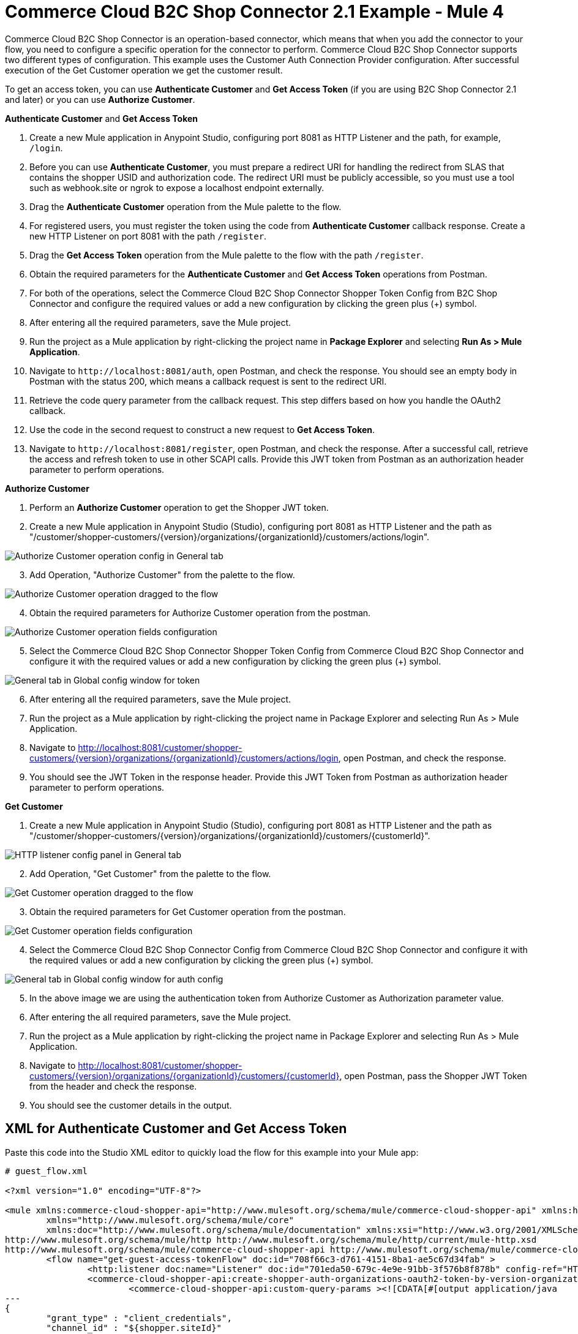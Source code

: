 = Commerce Cloud B2C Shop Connector 2.1 Example - Mule 4

Commerce Cloud B2C Shop Connector is an operation-based connector, which means that when you add the connector to your flow, you need to configure a specific operation for the connector to perform.
Commerce Cloud B2C Shop Connector supports two different types of configuration.
This example uses the Customer Auth Connection Provider configuration.
After successful execution of the Get Customer operation we get the customer result.

To get an access token, you can use *Authenticate Customer* and *Get Access Token* (if you are using B2C Shop Connector 2.1 and later) or you can use *Authorize Customer*.

*Authenticate Customer* and *Get Access Token*

[start = 1]
. Create a new Mule application in Anypoint Studio, configuring port 8081 as HTTP Listener and the path, for example, `/login`. 
. Before you can use *Authenticate Customer*, you must prepare a redirect URI for handling the redirect from SLAS that contains the shopper USID and authorization code. The redirect URI must be publicly accessible, so you must use a tool such as webhook.site or ngrok to expose a localhost endpoint externally.
. Drag the *Authenticate Customer* operation from the Mule palette to the flow.
. For registered users, you must register the token using the code from *Authenticate Customer* callback response. Create a new HTTP Listener on port 8081 with the path `/register`.
. Drag the *Get Access Token* operation from the Mule palette to the flow with the path `/register`.
. Obtain the required parameters for the *Authenticate Customer* and *Get Access Token* operations from Postman.
. For both of the operations, select the Commerce Cloud B2C Shop Connector Shopper Token Config from B2C Shop Connector and configure the required values or add a new configuration by clicking the green plus (+) symbol.
. After entering all the required parameters, save the Mule project.
. Run the project as a Mule application by right-clicking the project name in *Package Explorer* and selecting *Run As > Mule Application*.
. Navigate to `\http://localhost:8081/auth`, open Postman, and check the response. You should see an empty body in Postman with the status 200, which means a callback request is sent to the redirect URI.
. Retrieve the code query parameter from the callback request. This step differs based on how you handle the OAuth2 callback.
. Use the code in the second request to construct a new request to *Get Access Token*.
. Navigate to `\http://localhost:8081/register`, open Postman, and check the response. After a successful call, retrieve the access and refresh token to use in other SCAPI calls. 	Provide this JWT token from Postman as an authorization header parameter to perform operations.

*Authorize Customer*

[start = 1]
. Perform an *Authorize Customer* operation to get the Shopper JWT token.

[start = 2]
. Create a new Mule application in Anypoint Studio (Studio), configuring port 8081 as HTTP Listener and the path as "/customer/shopper-customers/{version}/organizations/{organizationId}/customers/actions/login".

image::shop-connector-authorize-customer-http-listener-config.jpg["Authorize Customer operation config in General tab"]

[start = 3]
. Add Operation, "Authorize Customer" from the palette to the flow.

image::shop-connector-authorize-customer.png["Authorize Customer operation dragged to the flow"]

[start = 4]
. Obtain the required parameters for Authorize Customer operation from the postman.

image::shop-connector-authorize-customer-body.jpg["Authorize Customer operation fields configuration"]

[start = 5]
. Select the Commerce Cloud B2C Shop Connector Shopper Token Config from Commerce Cloud B2C Shop Connector and configure it with the required values or add a new configuration by clicking the green plus (+) symbol.

image::shop-connector-shopper-token-config.jpg["General tab in Global config window for token"]

[start = 6]
. After entering all the required parameters, save the Mule project.

. Run the project as a Mule application by right-clicking the project name in Package Explorer and selecting Run As > Mule Application.

. Navigate to http://localhost:8081/customer/shopper-customers/{version}/organizations/{organizationId}/customers/actions/login, open Postman, and check the response.

. You should see the JWT Token in the response header.
Provide this JWT Token from Postman as authorization header parameter to perform operations.

*Get Customer*

[start = 1]
. Create a new Mule application in Anypoint Studio (Studio), configuring port 8081 as HTTP Listener and the path as "/customer/shopper-customers/{version}/organizations/{organizationId}/customers/{customerId}".

image::shop-connector-http-listener-config.jpg["HTTP listener config panel in General tab"]

[start = 2]
. Add Operation, "Get Customer" from the palette to the flow.

image::shop-connector-get-customer-flow.png["Get Customer operation dragged to the flow"]

[start = 3]
. Obtain the required parameters for Get Customer operation from the postman.

image::shop-connector-get-customer-body.jpg["Get Customer operation fields configuration"]

[start = 4]
. Select the Commerce Cloud B2C Shop Connector Config from Commerce Cloud B2C Shop Connector and configure it with the required values or add a new configuration by clicking the green plus (+) symbol.

image::shop-connector-customer-auth-config.jpg["General tab in Global config window for auth config"]

[start = 5]
. In the above image we are using the authentication token from Authorize Customer as Authorization parameter value.

[start = 6]
. After entering the all required parameters, save the Mule project.

. Run the project as a Mule application by right-clicking the project name in Package Explorer and selecting Run As > Mule Application.

. Navigate to http://localhost:8081/customer/shopper-customers/{version}/organizations/{organizationId}/customers/{customerId}, open Postman, pass the Shopper JWT Token from the header and check the response.

. You should see the customer details in the output.

== XML for Authenticate Customer and Get Access Token

Paste this code into the Studio XML editor to quickly load the flow for this example into your Mule app:

[source,xml,linenums]
----
# guest_flow.xml

<?xml version="1.0" encoding="UTF-8"?>

<mule xmlns:commerce-cloud-shopper-api="http://www.mulesoft.org/schema/mule/commerce-cloud-shopper-api" xmlns:http="http://www.mulesoft.org/schema/mule/http"
	xmlns="http://www.mulesoft.org/schema/mule/core"
	xmlns:doc="http://www.mulesoft.org/schema/mule/documentation" xmlns:xsi="http://www.w3.org/2001/XMLSchema-instance" xsi:schemaLocation="http://www.mulesoft.org/schema/mule/core http://www.mulesoft.org/schema/mule/core/current/mule.xsd
http://www.mulesoft.org/schema/mule/http http://www.mulesoft.org/schema/mule/http/current/mule-http.xsd
http://www.mulesoft.org/schema/mule/commerce-cloud-shopper-api http://www.mulesoft.org/schema/mule/commerce-cloud-shopper-api/current/mule-commerce-cloud-shopper-api.xsd">
	<flow name="get-guest-access-tokenFlow" doc:id="708f66c3-d761-4151-8ba1-ae5c67d34fab" >
		<http:listener doc:name="Listener" doc:id="701eda50-679c-4e9e-91bb-3f576b8f878b" config-ref="HTTP_Listener_config" path="/login" />
		<commerce-cloud-shopper-api:create-shopper-auth-organizations-oauth2-token-by-version-organization-id doc:name="Get Access Token" doc:id="9e26b4e3-57d9-4428-bbb6-f8c66855ea1c" config-ref="Commerce_Cloud_B2C_Shop_Connector_Shopper_token_config" version="${shopper.version}" organizationId="${shopper.orgId}" authorization="${shopper.clientAuthHeader}" >
			<commerce-cloud-shopper-api:custom-query-params ><![CDATA[#[output application/java
---
{
	"grant_type" : "client_credentials",
	"channel_id" : "${shopper.siteId}"
}]]]></commerce-cloud-shopper-api:custom-query-params>
			<commerce-cloud-shopper-api:custom-headers ><![CDATA[#[output application/java
---
{
	"Content-Type" : "application/x-www-form-urlencoded"
}]]]></commerce-cloud-shopper-api:custom-headers>
		</commerce-cloud-shopper-api:create-shopper-auth-organizations-oauth2-token-by-version-organization-id>
	</flow>
</mule>
----

[source,xml,linenums]
----
# registered_flow.xml

<?xml version="1.0" encoding="UTF-8"?>

<mule xmlns:commerce-cloud-shopper-api="http://www.mulesoft.org/schema/mule/commerce-cloud-shopper-api" xmlns:http="http://www.mulesoft.org/schema/mule/http"
	xmlns="http://www.mulesoft.org/schema/mule/core"
	xmlns:doc="http://www.mulesoft.org/schema/mule/documentation" xmlns:xsi="http://www.w3.org/2001/XMLSchema-instance" xsi:schemaLocation="http://www.mulesoft.org/schema/mule/core http://www.mulesoft.org/schema/mule/core/current/mule.xsd
http://www.mulesoft.org/schema/mule/http http://www.mulesoft.org/schema/mule/http/current/mule-http.xsd
http://www.mulesoft.org/schema/mule/commerce-cloud-shopper-api http://www.mulesoft.org/schema/mule/commerce-cloud-shopper-api/current/mule-commerce-cloud-shopper-api.xsd">
	<flow name="login" doc:id="f7f75d0e-fb56-4d42-b329-8e04b9cff3fa" >
		<http:listener doc:name="Listener" doc:id="5ecd86a9-800e-4773-966d-55333d7ae026" config-ref="HTTP_Listener_config" path="/login" responseStreamingMode="ALWAYS" />
		<commerce-cloud-shopper-api:create-shopper-auth-organizations-oauth2-login-by-version-organization-id doc:name="Authenticate Customer" doc:id="cf3ff6ff-b2ae-48e7-b5f6-e6b8de6476df" config-ref="Commerce_Cloud_B2C_Shop_Connector_Shopper_token_config" version="${shopper.version}" organizationId="${shopper.orgId}" authorization="#[attributes.headers.Authorization]" streamingType="ALWAYS" />
	</flow>
	<flow name="register-user-access-token-flow" doc:id="021f4f75-3916-4399-a346-b7a1a6da0881" >
		<http:listener doc:name="Listener" doc:id="642be5c6-bbed-4ab8-8deb-2f0c96ce8784" config-ref="HTTP_Listener_config" path="/register" />
		<commerce-cloud-shopper-api:create-shopper-auth-organizations-oauth2-token-by-version-organization-id doc:name="Get Access Token" doc:id="36aaa585-793e-4437-9653-ddf84f3c558d" config-ref="Commerce_Cloud_B2C_Shop_Connector_Shopper_token_config" version="${shopper.version}" organizationId="${shopper.orgId}" >
			<commerce-cloud-shopper-api:custom-headers ><![CDATA[#[output application/java
---
{
	"Content-Type" : "application/x-www-form-urlencoded"
}]]]></commerce-cloud-shopper-api:custom-headers>
		</commerce-cloud-shopper-api:create-shopper-auth-organizations-oauth2-token-by-version-organization-id>
	</flow>
</mule>
----

== Steps for Authenticate Customer and Get Access Token

[start = 1]
. Create new Mule application.
. Click the Configuration XML tab at the base of the canvas.
. Copy and paste the above code.
. Save the project.
. Run the project as a Mule application by right-clicking the project name in Package Explorer and selecting Run As > Mule Application.
. Navigate to \http://localhost:8081/login for the guest flow and \http://localhost:8081/register for the registered user flow, open Postman, and check the response.
. You should see the JWT token in the response header. Provide this JWT token from Postman as an authorization header parameter to perform operations.

== XML for Authorize Customer

Paste this code into the Studio XML editor to quickly load the flow for this example into your Mule app:

[source,xml,linenums]
----
<?xml version="1.0" encoding="UTF-8"?>

<mule xmlns:commerce-cloud-shopper-api="http://www.mulesoft.org/schema/mule/commerce-cloud-shopper-api"
	xmlns:http="http://www.mulesoft.org/schema/mule/http"
	xmlns:commerce-cloud-shopperapi="http://www.mulesoft.org/schema/mule/commerce-cloud-shopperapi"
	xmlns="http://www.mulesoft.org/schema/mule/core" xmlns:doc="http://www.mulesoft.org/schema/mule/documentation"
	xmlns:xsi="http://www.w3.org/2001/XMLSchema-instance"
	xsi:schemaLocation="
http://www.mulesoft.org/schema/mule/http http://www.mulesoft.org/schema/mule/http/current/mule-http.xsd http://www.mulesoft.org/schema/mule/core http://www.mulesoft.org/schema/mule/core/current/mule.xsd
http://www.mulesoft.org/schema/mule/commerce-cloud-shopperapi http://www.mulesoft.org/schema/mule/commerce-cloud-shopperapi/current/mule-commerce-cloud-shopperapi.xsd
http://www.mulesoft.org/schema/mule/commerce-cloud-shopper-api http://www.mulesoft.org/schema/mule/commerce-cloud-shopper-api/current/mule-commerce-cloud-shopper-api.xsd">
	<flow name="guest-user-login-demoFlow">
		<http:listener
			doc:name="8081/customer/shopper-customers/{version}/organizations/{organizationId}/customers/actions/login"
			config-ref="HTTP_Listener_config"
			path="/customer/shopper-customers/{version}/organizations/{organizationId}/customers/actions/login"
			allowedMethods="POST">
			<http:response>
				<http:headers><![CDATA[#[output application/java
---
{
"Authorization" : message.attributes.headers.Authorization }]]]></http:headers>

			</http:response>
			<http:error-response statusCode="#[error.errorMessage.attributes.statusCode]">
				<http:body><![CDATA[#[output text/json --- error.errorMessage.payload]]]></http:body>

			</http:error-response>
		</http:listener>
		<commerce-cloud-shopper-api:create-customer-shopper-customers-organizations-customers-actions-login-by-version-organization-id
			doc:name="Authorize Customer"
			version="#[attributes.uriParams.version]"
			organizationId="#[attributes.uriParams.organizationId]" clientId="#[attributes.queryParams.clientId]"
			siteId="#[attributes.queryParams.siteId]" authorization="#[attributes.headers.Authorization]" config-ref="Commerce_Cloud_B2C_Shop_Connector_Shopper_token"/>

	</flow>
</mule>
----

== Steps for Authorize Customer

[start = 1]
. Create new Mule Application.
. Click the Configuration XML tab at the base of the canvas.
. Copy and paste the above code.
. Save the project.
. Run the project as a Mule application by right-clicking the project name in Package Explorer and selecting Run As > Mule Application.
. Navigate to http://localhost:8081/customer/shopper-customers/{version}/organizations/{organizationId}/customers/actions/login, open Postman, and check the response.
. You should see the JWT Token in the response header. Provide this JWT Token from Postman as authorization header parameter to perform operations.

== XML for Get Customer

Paste this code into your Studio XML editor to quickly load the flow for this example into your Mule app:

[source,xml,linenums]
----
xml <?xml version="1.0" encoding="UTF-8"?>

<mule xmlns:commerce-cloud-shopper-api="http://www.mulesoft.org/schema/mule/commerce-cloud-shopper-api"
xmlns:http="http://www.mulesoft.org/schema/mule/http" xmlns="http://www.mulesoft.org/schema/mule/core"
xmlns:doc="http://www.mulesoft.org/schema/mule/documentation"
xmlns:xsi="http://www.w3.org/2001/XMLSchema-instance"
xsi:schemaLocation="http://www.mulesoft.org/schema/mule/core http://www.mulesoft.org/schema/mule/core/current/mule.xsd
http://www.mulesoft.org/schema/mule/http http://www.mulesoft.org/schema/mule/http/current/mule-http.xsd
http://www.mulesoft.org/schema/mule/commerce-cloud-shopper-api http://www.mulesoft.org/schema/mule/commerce-cloud-shopper-api/current/mule-commerce-cloud-shopper-api.xsd">
<flow name="get-customerFlow"> <http:listener doc:name="8081/customer/shopper-customers/{version}/organizations/{organizationId}/customers/{customerId}" config-ref="HTTP_Listener_config" path="/customer/shopper-customers/{version}/organizations/{organizationId}/customers/{customerId}" allowedMethods="GET"> <http:error-response statusCode="#[error.errorMessage.attributes.statusCode]"> <http:body><![CDATA[#[output text/json --- error.errorMessage.payload]]]></http:body>

			</http:error-response>
		</http:listener>
		<commerce-cloud-shopper-api:get-customer-shopper-customers-organizations-customers-by-version-organization-id-customer-id
			doc:name="Get Customer"
			config-ref="Commerce_Cloud_Shopper_Connector_Customer_auth_config"
			version="#[attributes.uriParams.version]" organizationId="#[attributes.uriParams.organizationId]"
			customerId="#[attributes.uriParams.customerId]" siteId="#[attributes.queryParams.siteId]" />
	</flow>
</mule>
----

== Steps for Get Customer

[start = 1]
. Create new Mule Application.
. Click the Configuration XML tab at the base of the canvas.
. Copy and paste the above code.
. Save the project.
. Run the project as a Mule application by right-clicking the project name in Package Explorer and selecting Run As > Mule Application.
. Navigate to http://localhost:8081/customer/shopper-customers/{version}/organizations/{organizationId}/customers/{customerId}, open Postman, pass the Shopper JWT Token from the header and check the response.
. You should see the customer details in the output.

== See Also

* xref:connectors::introduction/introduction-to-anypoint-connectors.adoc[Introduction to Anypoint Connectors]
* https://help.mulesoft.com[MuleSoft Help Center]
